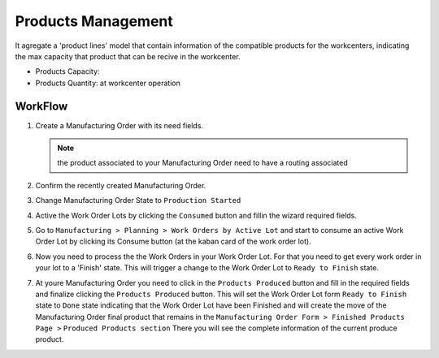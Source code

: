 .. _products:

Products Management
===================

It agregate a 'product lines' model that contain information of the compatible
products for the workcenters, indicating the max capacity that product that
can be recive in the workcenter.

- Products Capacity:
- Products Quantity: at workcenter operation

WorkFlow
--------

1. Create a Manufacturing Order with its need fields.

   .. note:: the product associated to your Manufacturing Order need to have a
             routing associated

2. Confirm the recently created Manufacturing Order.
3. Change Manufacturing Order State to ``Production Started``
4. Active the Work Order Lots by clicking the ``Consumed`` button and fillin
   the wizard required fields.
5. Go to ``Manufacturing > Planning > Work Orders by Active Lot`` and start to
   consume an active Work Order Lot by clicking its Consume button (at the
   kaban card of the work order lot).
6. Now you need to process the the Work Orders in your Work Order Lot. For that
   you need to get every work order in your lot to a 'Finish' state. This will
   trigger a change to the Work Order Lot to ``Ready to Finish`` state.
7. At youre Manufacturing Order you need to click in the ``Products Produced``
   button and fill in the required fields and finalize clicking the ``Products
   Produced`` button. This will set the Work Order Lot form ``Ready to Finish``
   state to ``Done`` state indicating that the Work Order Lot have been
   Finished and will create the move of the Manufacturing Order final product
   that remains in the ``Manufacturing Order Form > Finished Products Page >``
   ``Produced Products section`` There you will see the complete information
   of the current produce product.
